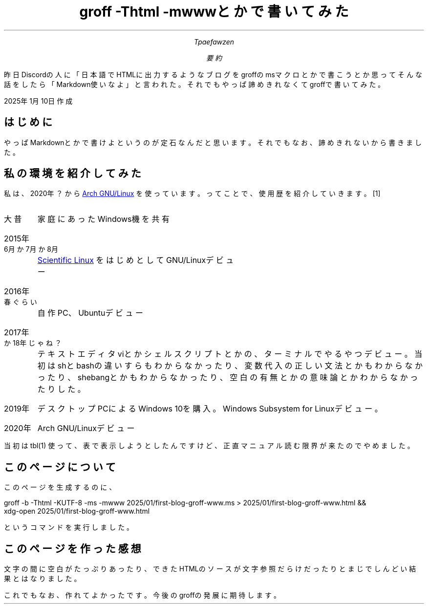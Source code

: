 .HEAD "<meta charset=UTF-8>"
.ds ABSTRACT 要約
.nr FF 3
.TL
groff -Thtml -mwwwとかで書いてみた
.AU
Tpaefawzen
.AB
昨日Discordの人に「日本語でHTMLに出力するような\c
ブログをgroffのmsマクロとかで書こうとか思ってそんな\c
話をしたら「Markdown使いなよ」と言われた。\c
それでもやっぱ諦めきれなくてgroffで書いてみた。
.AE
.PP
2025年1月10日作成
.SH
はじめに
.PP
やっぱMarkdownとかで書けよというのが定石なんだと思います。\c
それでもなお、諦めきれないから書きました。
.SH
私の環境を紹介してみた
.PP
私は、2020年？から
.URL https://www.archlinux.org/ "Arch GNU/Linux"
を使っています。ってことで、使用歴を紹介していきます。\**
.DLS
.IP 大昔
家庭にあったWindows機を共有
.IP 2015年6月か7月か8月
.URL https://ja.wikipedia.org/wiki/Scientific_Linux "Scientific Linux"
をはじめとしてGNU/Linuxデビュー
.IP 2016年春ぐらい
自作PC、Ubuntuデビュー
.IP 2017年か18年じゃね？
テキストエディタviとかシェルスクリプトとかの、ターミナルでやるやつデビュー。\c
当初はshとbashの違いすらもわからなかったり、変数代入の正しい文法とかもわからな\c
かったり、shebangとかもわからなかったり、空白の有無とかの意味論とか\c
わからなかったりした。
.IP 2019年
デスクトップPCによるWindows 10を購入。Windows Subsystem for Linuxデビュー。
.IP 2020年
Arch GNU/Linuxデビュー
.DLE
.PP
.FS
.PP
当初は
.CW tbl(1)
使って、表で表示しようとしたんですけど、正直マニュアル読む限界が\c
来たのでやめました。
.FE
.SH
このページについて
.PP
このページを生成するのに、
.LD
groff -b -Thtml -KUTF-8 -ms -mwww 2025/01/first-blog-groff-www.ms > 2025/01/first-blog-groff-www.html &&
xdg-open 2025/01/first-blog-groff-www.html
.DE
というコマンドを実行しました。
.SH
このページを作った感想
.PP
文字の間に空白がたっぷりあったり、\c
できたHTMLのソースが文字参照だらけだったりと\c
まじでしんどい結果とはなりました。\c
.PP
これでもなお、作れてよかったです。今後のgroffの\c
発展に期待します。
